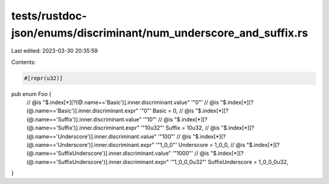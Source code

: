 tests/rustdoc-json/enums/discriminant/num_underscore_and_suffix.rs
==================================================================

Last edited: 2023-03-30 20:35:59

Contents:

.. code-block:: rs

    #[repr(u32)]
pub enum Foo {
    // @is "$.index[*][?(@.name=='Basic')].inner.discriminant.value" '"0"'
    // @is "$.index[*][?(@.name=='Basic')].inner.discriminant.expr" '"0"'
    Basic = 0,
    // @is "$.index[*][?(@.name=='Suffix')].inner.discriminant.value" '"10"'
    // @is "$.index[*][?(@.name=='Suffix')].inner.discriminant.expr" '"10u32"'
    Suffix = 10u32,
    // @is "$.index[*][?(@.name=='Underscore')].inner.discriminant.value" '"100"'
    // @is "$.index[*][?(@.name=='Underscore')].inner.discriminant.expr" '"1_0_0"'
    Underscore = 1_0_0,
    // @is "$.index[*][?(@.name=='SuffixUnderscore')].inner.discriminant.value" '"1000"'
    // @is "$.index[*][?(@.name=='SuffixUnderscore')].inner.discriminant.expr" '"1_0_0_0u32"'
    SuffixUnderscore = 1_0_0_0u32,
}


